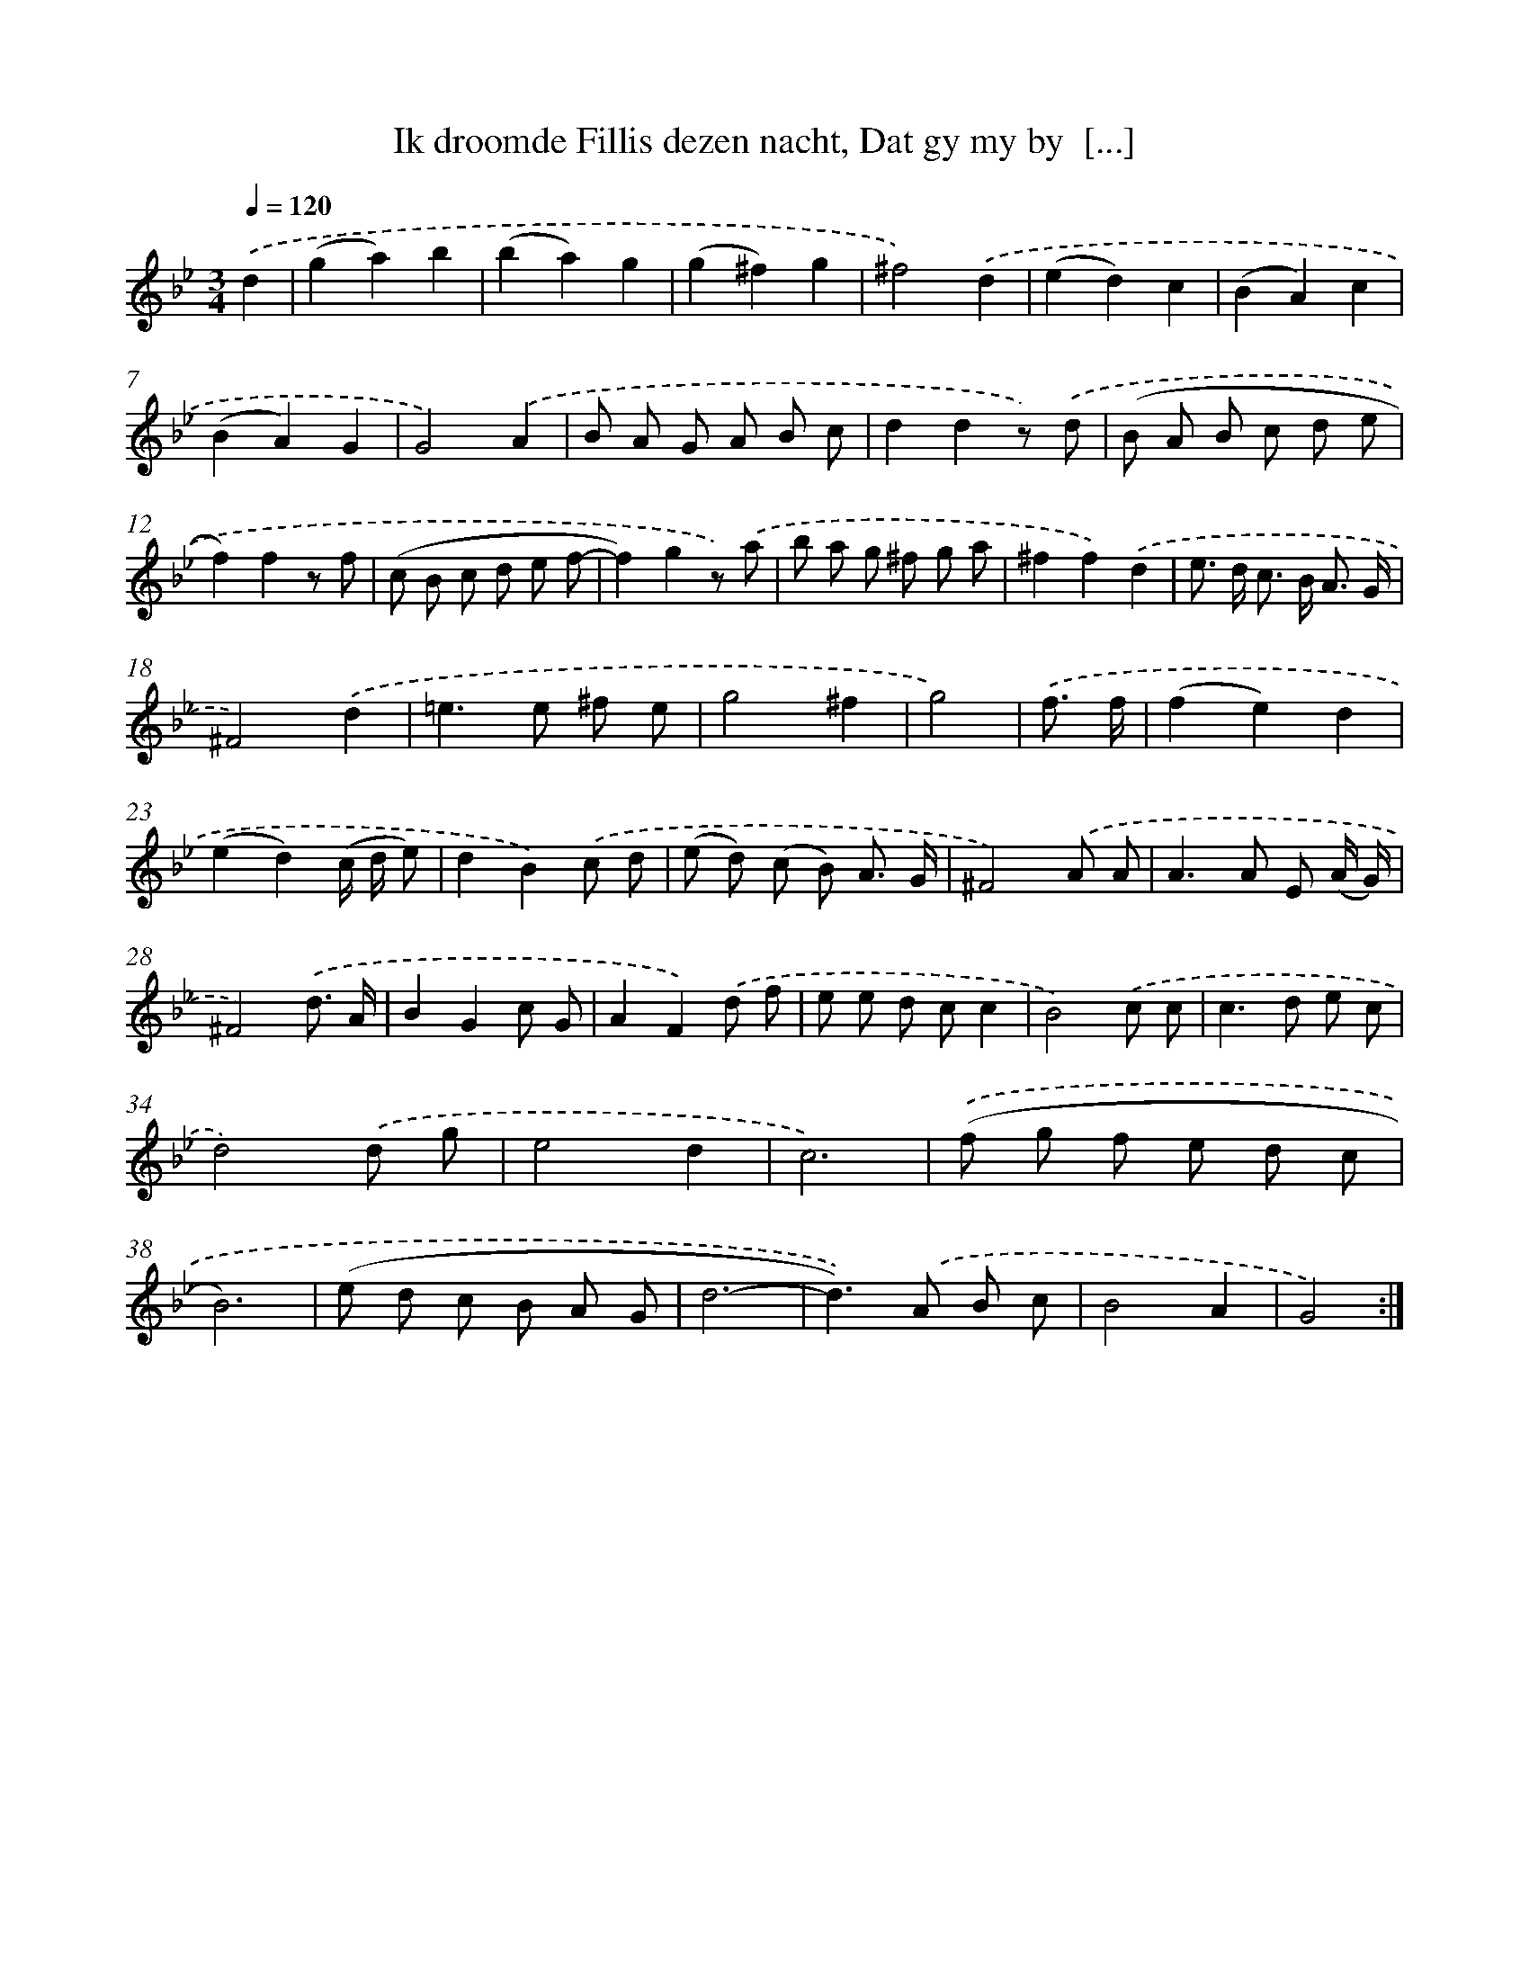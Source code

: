 X: 16188
T: Ik droomde Fillis dezen nacht, Dat gy my by  [...]
%%abc-version 2.0
%%abcx-abcm2ps-target-version 5.9.1 (29 Sep 2008)
%%abc-creator hum2abc beta
%%abcx-conversion-date 2018/11/01 14:38:01
%%humdrum-veritas 2088328358
%%humdrum-veritas-data 988068077
%%continueall 1
%%barnumbers 0
L: 1/8
M: 3/4
Q: 1/4=120
K: Bb clef=treble
.('d2 [I:setbarnb 1]|
(g2a2)b2 |
(b2a2)g2 |
(g2^f2)g2 |
^f4).('d2 |
(e2d2)c2 |
(B2A2)c2 |
(B2A2)G2 |
G4).('A2 |
B A G A B c |
d2d2z) .('d |
(B A B c d e |
f2)f2z f |
(c B c d e f- |
f2)g2z) .('a |
b a g ^f g a |
^f2f2).('d2 |
e> d c> B A3/ G/ |
^F4).('d2 |
=e2>e2 ^f e |
g4^f2 |
g4) |
.('f3/ f/ [I:setbarnb 22]|
(f2e2)d2 |
(e2d2)(c/ d/ e) |
d2B2).('c d |
(e d) (c B) A3/ G/ |
^F4).('A A |
A2>A2 E (A/ G/) |
^F4).('d3/ A/ |
B2G2c G |
A2F2).('d f |
e e d cc2 |
B4).('c c |
c2>d2 e c |
d4).('d g |
e4d2 |
c6) |
.('(f g f e d c |
B6) |
(e d c B A G |
d6- |
d2>)).('A2 B c |
B4A2 |
G4) :|]
